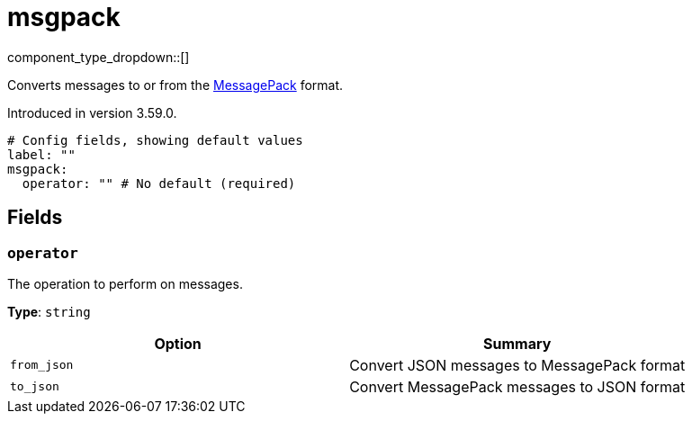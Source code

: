 = msgpack
:type: processor
:status: beta
:categories: ["Parsing"]



////
     THIS FILE IS AUTOGENERATED!

     To make changes, edit the corresponding source file under:

     https://github.com/redpanda-data/connect/tree/main/internal/impl/<provider>.

     And:

     https://github.com/redpanda-data/connect/tree/main/cmd/tools/docs_gen/templates/plugin.adoc.tmpl
////

// © 2024 Redpanda Data Inc.


component_type_dropdown::[]


Converts messages to or from the https://msgpack.org/[MessagePack^] format.

Introduced in version 3.59.0.

```yml
# Config fields, showing default values
label: ""
msgpack:
  operator: "" # No default (required)
```

== Fields

=== `operator`

The operation to perform on messages.


*Type*: `string`


|===
| Option | Summary

| `from_json`
| Convert JSON messages to MessagePack format
| `to_json`
| Convert MessagePack messages to JSON format

|===


